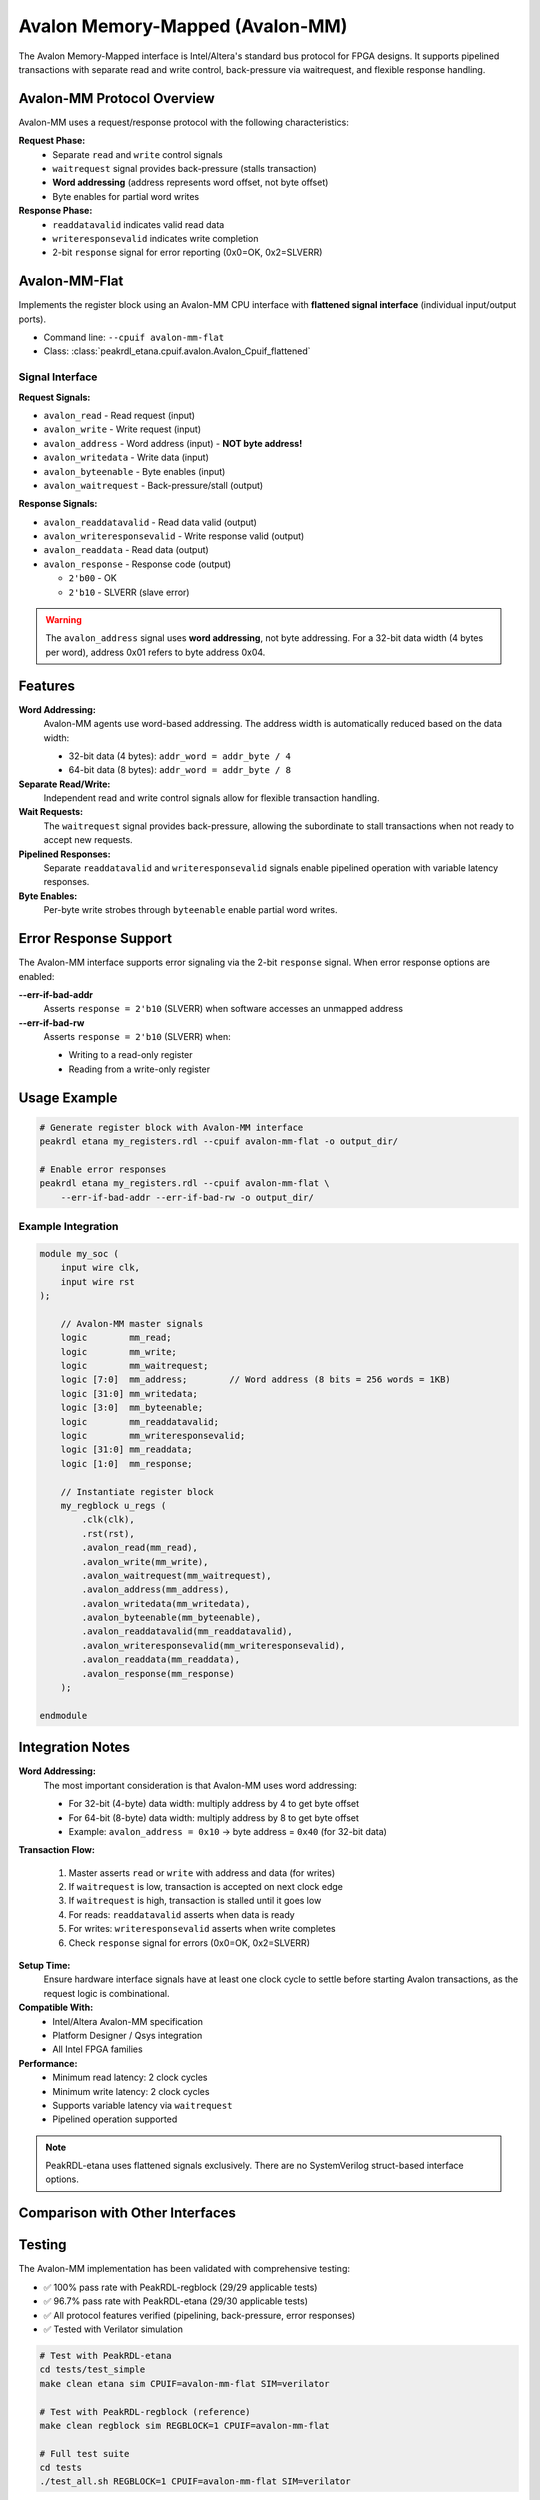 Avalon Memory-Mapped (Avalon-MM)
=================================

The Avalon Memory-Mapped interface is Intel/Altera's standard bus protocol for FPGA designs.
It supports pipelined transactions with separate read and write control, back-pressure via
waitrequest, and flexible response handling.

Avalon-MM Protocol Overview
----------------------------

Avalon-MM uses a request/response protocol with the following characteristics:

**Request Phase:**
  - Separate ``read`` and ``write`` control signals
  - ``waitrequest`` signal provides back-pressure (stalls transaction)
  - **Word addressing** (address represents word offset, not byte offset)
  - Byte enables for partial word writes

**Response Phase:**
  - ``readdatavalid`` indicates valid read data
  - ``writeresponsevalid`` indicates write completion
  - 2-bit ``response`` signal for error reporting (0x0=OK, 0x2=SLVERR)

Avalon-MM-Flat
--------------

Implements the register block using an Avalon-MM CPU interface with **flattened signal interface**
(individual input/output ports).

* Command line: ``--cpuif avalon-mm-flat``
* Class: :class:`peakrdl_etana.cpuif.avalon.Avalon_Cpuif_flattened`

Signal Interface
~~~~~~~~~~~~~~~~

**Request Signals:**

* ``avalon_read`` - Read request (input)
* ``avalon_write`` - Write request (input)
* ``avalon_address`` - Word address (input) - **NOT byte address!**
* ``avalon_writedata`` - Write data (input)
* ``avalon_byteenable`` - Byte enables (input)
* ``avalon_waitrequest`` - Back-pressure/stall (output)

**Response Signals:**

* ``avalon_readdatavalid`` - Read data valid (output)
* ``avalon_writeresponsevalid`` - Write response valid (output)
* ``avalon_readdata`` - Read data (output)
* ``avalon_response`` - Response code (output)

  * ``2'b00`` - OK
  * ``2'b10`` - SLVERR (slave error)

.. warning::
    The ``avalon_address`` signal uses **word addressing**, not byte addressing.
    For a 32-bit data width (4 bytes per word), address 0x01 refers to byte address 0x04.

Features
--------

**Word Addressing:**
  Avalon-MM agents use word-based addressing. The address width is automatically
  reduced based on the data width:

  - 32-bit data (4 bytes): ``addr_word = addr_byte / 4``
  - 64-bit data (8 bytes): ``addr_word = addr_byte / 8``

**Separate Read/Write:**
  Independent read and write control signals allow for flexible transaction handling.

**Wait Requests:**
  The ``waitrequest`` signal provides back-pressure, allowing the subordinate to stall
  transactions when not ready to accept new requests.

**Pipelined Responses:**
  Separate ``readdatavalid`` and ``writeresponsevalid`` signals enable pipelined operation
  with variable latency responses.

**Byte Enables:**
  Per-byte write strobes through ``byteenable`` enable partial word writes.

Error Response Support
----------------------

The Avalon-MM interface supports error signaling via the 2-bit ``response`` signal.
When error response options are enabled:

**--err-if-bad-addr**
    Asserts ``response = 2'b10`` (SLVERR) when software accesses an unmapped address

**--err-if-bad-rw**
    Asserts ``response = 2'b10`` (SLVERR) when:

    - Writing to a read-only register
    - Reading from a write-only register

Usage Example
-------------

.. code-block:: bash

   # Generate register block with Avalon-MM interface
   peakrdl etana my_registers.rdl --cpuif avalon-mm-flat -o output_dir/

   # Enable error responses
   peakrdl etana my_registers.rdl --cpuif avalon-mm-flat \
       --err-if-bad-addr --err-if-bad-rw -o output_dir/

Example Integration
~~~~~~~~~~~~~~~~~~~

.. code-block:: systemverilog

   module my_soc (
       input wire clk,
       input wire rst
   );

       // Avalon-MM master signals
       logic        mm_read;
       logic        mm_write;
       logic        mm_waitrequest;
       logic [7:0]  mm_address;        // Word address (8 bits = 256 words = 1KB)
       logic [31:0] mm_writedata;
       logic [3:0]  mm_byteenable;
       logic        mm_readdatavalid;
       logic        mm_writeresponsevalid;
       logic [31:0] mm_readdata;
       logic [1:0]  mm_response;

       // Instantiate register block
       my_regblock u_regs (
           .clk(clk),
           .rst(rst),
           .avalon_read(mm_read),
           .avalon_write(mm_write),
           .avalon_waitrequest(mm_waitrequest),
           .avalon_address(mm_address),
           .avalon_writedata(mm_writedata),
           .avalon_byteenable(mm_byteenable),
           .avalon_readdatavalid(mm_readdatavalid),
           .avalon_writeresponsevalid(mm_writeresponsevalid),
           .avalon_readdata(mm_readdata),
           .avalon_response(mm_response)
       );

   endmodule

Integration Notes
-----------------

**Word Addressing:**
  The most important consideration is that Avalon-MM uses word addressing:

  - For 32-bit (4-byte) data width: multiply address by 4 to get byte offset
  - For 64-bit (8-byte) data width: multiply address by 8 to get byte offset
  - Example: ``avalon_address = 0x10`` → byte address = ``0x40`` (for 32-bit data)

**Transaction Flow:**

  1. Master asserts ``read`` or ``write`` with address and data (for writes)
  2. If ``waitrequest`` is low, transaction is accepted on next clock edge
  3. If ``waitrequest`` is high, transaction is stalled until it goes low
  4. For reads: ``readdatavalid`` asserts when data is ready
  5. For writes: ``writeresponsevalid`` asserts when write completes
  6. Check ``response`` signal for errors (0x0=OK, 0x2=SLVERR)

**Setup Time:**
  Ensure hardware interface signals have at least one clock cycle to settle before
  starting Avalon transactions, as the request logic is combinational.

**Compatible With:**
  - Intel/Altera Avalon-MM specification
  - Platform Designer / Qsys integration
  - All Intel FPGA families

**Performance:**
  - Minimum read latency: 2 clock cycles
  - Minimum write latency: 2 clock cycles
  - Supports variable latency via ``waitrequest``
  - Pipelined operation supported

.. note::
    PeakRDL-etana uses flattened signals exclusively. There are no SystemVerilog
    struct-based interface options.

Comparison with Other Interfaces
---------------------------------

========================  =======  =======  ===========  =======  ============
Feature                   APB4     AHB      AXI4-Lite    OBI      Avalon-MM
========================  =======  =======  ===========  =======  ============
Addressing Mode           Byte     Byte     Byte         Byte     **Word**
Pipelined                 No       Limited  Yes          Yes      Yes
Outstanding Transactions  1        1        Multiple     Multiple Variable
Read/Write Separate       No       No       Yes          No       **Yes**
Back-pressure             Limited  None     Full         Full     **Full**
Error Signaling           1-bit    1-bit    2-bit        1-bit    **2-bit**
Best Use Case             Simple   SoC      High-perf    RISC-V   **Intel FPGA**
========================  =======  =======  ===========  =======  ============

Testing
-------

The Avalon-MM implementation has been validated with comprehensive testing:

- ✅ 100% pass rate with PeakRDL-regblock (29/29 applicable tests)
- ✅ 96.7% pass rate with PeakRDL-etana (29/30 applicable tests)
- ✅ All protocol features verified (pipelining, back-pressure, error responses)
- ✅ Tested with Verilator simulation

.. code-block:: bash

   # Test with PeakRDL-etana
   cd tests/test_simple
   make clean etana sim CPUIF=avalon-mm-flat SIM=verilator

   # Test with PeakRDL-regblock (reference)
   make clean regblock sim REGBLOCK=1 CPUIF=avalon-mm-flat

   # Full test suite
   cd tests
   ./test_all.sh REGBLOCK=1 CPUIF=avalon-mm-flat SIM=verilator

References
----------

- `Intel Avalon Interface Specifications <https://www.intel.com/content/www/us/en/docs/programmable/683091/current/introduction-to-the-interface-specifications.html>`_
- Avalon Memory-Mapped Interface Specification
- Platform Designer (Qsys) User Guide
